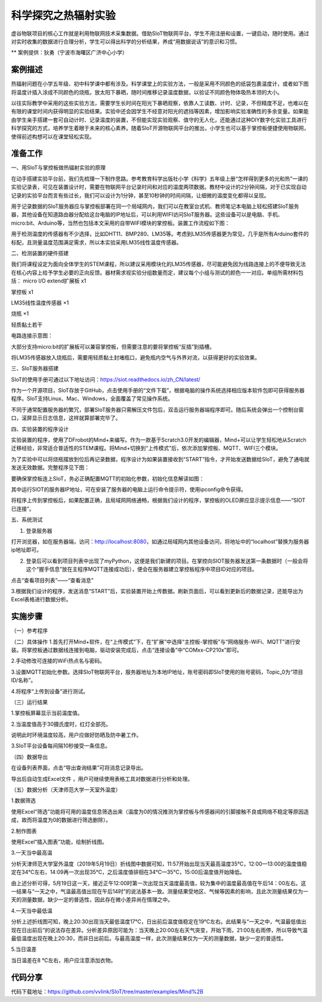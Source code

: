 科学探究之热辐射实验
=====================================


虚谷物联项目的核心工作就是利用物联网技术采集数据。借助SIoT物联网平台，学生不用注册和设置，一键启动，随时使用。通过对实时收集的数据进行合理分析，学生可以得出科学的分析结果，养成“用数据说话”的意识和习惯。

** 案例提供：狄勇（宁波市海曙区广济中心小学）

-----------------
案例描述
-----------------
热辐射问题在小学五年级、初中科学课中都有涉及。科学课堂上的实验方法，一般是采用不同颜色的纸袋包裹温度计，或者如下图将温度计插入涂成不同颜色的烧瓶，放太阳下暴晒，随时间推移记录温度数据，以验证不同颜色物体吸热本领的大小。

以往实际教学中采用的这些实验方法，需要学生长时间在阳光下暴晒观察，依靠人工读数、计时、记录，不但精度不足，也难以在有限的课堂时间内获得明显的实验结果。实验中还会因学生不经意对阳光的遮挡等因素，增加影响实验准确性的多余变量。如果能由学生亲手搭建一套可自动计时、记录温度的装置，不但能实现实验观察、值守的无人化，还能通过这种DIY数字化实验工具进行科学探究的方式，培养学生着眼于未来的核心素养。随着SIoT开源物联网平台的推出，小学生也可以基于掌控板便捷使用物联网，使得前述构想可以在课堂轻松实现。

.. image:: images/pic01.png

-----------------
准备工作
-----------------

一、用SIoT与掌控板做热辐射实验的原理  

在动手搭建实验平台前，我们先梳理一下制作思路。参考教育科学出版社小学《科学》五年级上册“怎样得到更多的光和热”一课的实验记录表，可见在装置设计时，需要在物联网平台记录时间和对应的温度两项数据。教材中设计的2分钟间隔，对于已实现自动记录的实验平台而言有些过长，我们可以设计为1分钟，甚至10秒钟的时间间隔，让细微的温度变化都得以呈现。

.. image:: images/2.PNG

用于记录数据的SIoT服务器应与掌控板部署在同一个局域网内，我们可以在教室台式机、教师笔记本电脑上轻松搭建SIoT服务器，其他设备在知道路由器分配给这台电脑的IP地址后，可以利用WIFI访问SIoT服务器。这些设备可以是电脑、手机、micro:bit、Arduino等，当然也包括本文采用的自带WIFI模块的掌控板。装置工作流程如下图：

.. image:: images/图片3.png

用于检测温度的传感器有不少选择，比如DHT11、BMP280、LM35等。考虑到LM35传感器更为常见，几乎是所有Arduino套件的标配，且测量温度范围满足需求，所以本实验采用LM35线性温度传感器。

二、检测装置的硬件搭建

我们将课程设定为面向全体学生的STEM课程，所以建议采用模块化的LM35传感器，尽可能避免因为线路连接上的不便导致无法在核心内容上给予学生必要的正向反馈。器材需求视实验分组数量而定，建议每个小组与测试的颜色一一对应。单组所需材料包括：
micro I/O extend扩展板  x1

掌控板                 x1

LM35线性温度传感器   ×1

烧瓶                  ×1

轻质黏土若干

电路连接示意图：

.. image:: images/图片4.png

.. image:: images/图片5.png 

大部分支持micro:bit的扩展板可以兼容掌控板，但需要注意的要将掌控板“反插”到插槽。

.. image:: images/图片6.png 

将LM35传感器放入烧瓶后，需要用轻质黏土封堵瓶口，避免瓶内空气与外界对流，以获得更好的实验效果。

三、SIoT服务器搭建

SIoT的使用手册可通过以下地址访问：https://siot.readthedocs.io/zh_CN/latest/

作为一个开源项目，SIoT存放于GitHub，点击使用手册的“文件下载”，根据电脑的操作系统选择相应版本软件包即可获得服务器程序。SIoT支持Linux、Mac、Windows，全面覆盖了常见操作系统。

.. image:: images/图片7.png 

不同于通常配置服务器的繁冗，部署SIoT服务器只需解压文件包后，双击运行服务器端程序即可。随后系统会弹出一个控制台窗口，滚屏显示日志信息，这样就算部署完毕了。

.. image:: images/图片8.png 

.. image:: images/图片9.png 

四、实验装置的程序设计

实验装置的程序，使用了DFrobot的Mind+来编写。作为一款基于Scratch3.0开发的编辑器，Mind+可以让学生轻松地从Scratch迁移经验，非常适合普适性的STEM课程。将Mind+切换到“上传模式”后，依次添加掌控板、MQTT、WIFI三个模块。

.. image:: images/图片10.png 

.. image:: images/图片11.png 

为了实验中可以将烧瓶摆放到位后再记录数据，程序设计为如果装置接收到“START”指令，才开始发送数据给SIoT，避免了通电就发送无效数据。完整程序见下图：

.. image:: images/图片12.png 

.. image:: images/图片13.png 

要确保掌控板连上SIoT，务必正确配置MQTT的初始化参数，初始化信息解读如图：

.. image:: images/图片14.png 

其中运行SIOT的服务器IP地址，可在安装了服务器的电脑上运行命令提示符，使用ipconfig命令获得。

将程序上传到掌控板后，如果配置正确，且局域网网络通畅，根据我们设计的程序，掌控板的OLED屏应显示提示信息——“SIOT已连接”。

五、系统测试

1. 登录服务器

打开浏览器，如在服务器端，访问：http://localhost:8080，如通过局域网内其他设备访问，将地址中的“localhost”替换为服务器ip地址即可。

.. image:: images/图片15.png 

2. 登录后可以看到项目列表中出现了myPython，这便是我们新建的项目。在掌控向SIOT服务器发送第一条数据时（一般会将这个“握手信息”放在主程序MQTT连接成功后），便会在服务器建立掌控板程序中项目ID对应的项目。

.. image:: images/图片16.png 

点击“查看项目列表”——“查看消息”

.. image:: images/图片17.png 

3.根据我们设计的程序，发送消息“START”后，实验装置开始上传数据。刷新页面后，可以看到更新后的数据记录，还能导出为Excel表格进行数据分析。

.. image:: images/图片18.png 

.. image:: images/图片19.png 


---------------
实施步骤
---------------

（一）参考程序

.. image:: ../image/haoqing/Mind+temperature-07.jpg

（二）具体操作
1.首先打开Mind+软件，在“上传模式”下，在“扩展”中选择“主控板-掌控板”与“网络服务-WiFi、MQTT”进行安装。将掌控板通过数据线连接到电脑，驱动安装完成后，点击“连接设备”中“COMxx-CP210x”即可。

.. image:: ../image/haoqing/Mind+yuancheng-05.png

2.手动修改可连接的WiFi热点名与密码。

.. image:: ../image/haoqing/Mind+temperature-10.jpg

3.设置MQTT初始化参数。选择SIoT物联网平台，服务器地址为本地IP地址，账号密码即SIoT使用的账号密码，Topic_0为“项目ID/名称”。

.. image:: ../image/haoqing/Mind+temperature-11.jpg

4.将程序“上传到设备”进行测试。

.. image:: ../image/haoqing/Mind+temperature-12.jpg

（三）运行结果

1.掌控板屏幕显示当前温度值。

.. image:: ../image/haoqing/Mind+temperature-13.jpg

2.当温度值高于30摄氏度时，红灯全部亮。

.. image:: ../image/haoqing/Mind+temperature-14.jpg

说明此时环境温度较高，用户应做好防晒及防中暑工作。

3.SIoT平台设备每间隔10秒接受一条信息。

.. image:: ../image/haoqing/Mind+temperature-15.jpg

（四）数据导出

在设备列表界面，点击“导出查询结果”可将消息记录导出。

.. image:: ../image/haoqing/Mind+temperature-16.jpg

导出后自动生成Excel文件  ，用户可继续使用表格工具对数据进行分析和处理。

.. image:: ../image/haoqing/Mind+temperature-17.jpg

（五）数据分析（天津师范大学一天室外温度）

1.数据筛选

使用Excel“筛选”功能将可用的温度信息筛选出来（温度为0的情况推测为掌控板与传感器间的引脚接触不良或网络不稳定等原因造成，故而将温度为0的数据进行筛选删除）。

2.制作图表

使用Excel“插入图表”功能，绘制折线图。

.. image:: ../image/haoqing/Mind+temperature-18.jpg

3.一天当中最高温

分析天津师范大学室外温度（2019年5月19日）折线图中数据可知，11:57开始出现当天最高温度35℃，12:00—13:00的温度值稳定在34℃左右，14:09再一次出现35℃，之后温度值徘徊在34℃—35℃，15:00后温度值开始降低。                           

由上述分析可得，5月19日这一天，接近正午12:00时第一次出现当天温度最高值，较为集中的温度最高值在午后14：00左右。这一结果与“一天之中，气温最高值出现在午后14时”的说法基本一致。测量结果受地区、气候等因素的影响，且此次测量结果仅为一天的测量数据，缺少一定的普适性，因此存在微小差异尚在情理之中。

4.一天当中最低温

分析上述折线图可知，晚上20:30出现当天最低温度17℃，日出前后温度值稳定在19℃左右。此结果与“一天之中，气温最低值出现在日出前后”的说法存在差异。分析差异原因可能为：当天晚上20:00左右天气突变，开始下雨，21:00左右雨停，所以导致气温最低温度出现在晚上20:30，而非日出前后。与最高温度一样，此次测量结果仅为一天的测量数据，缺少一定的普适性。

5.当日温差

当日温差在8 ℃左右，用户应注意添加衣物。

---------------
代码分享
---------------

代码下载地址：https://github.com/vvlink/SIoT/tree/master/examples/Mind%2B
